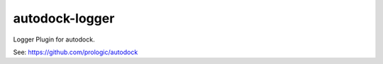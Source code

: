 autodock-logger
===============

Logger Plugin for autodock.

See: https://github.com/prologic/autodock
